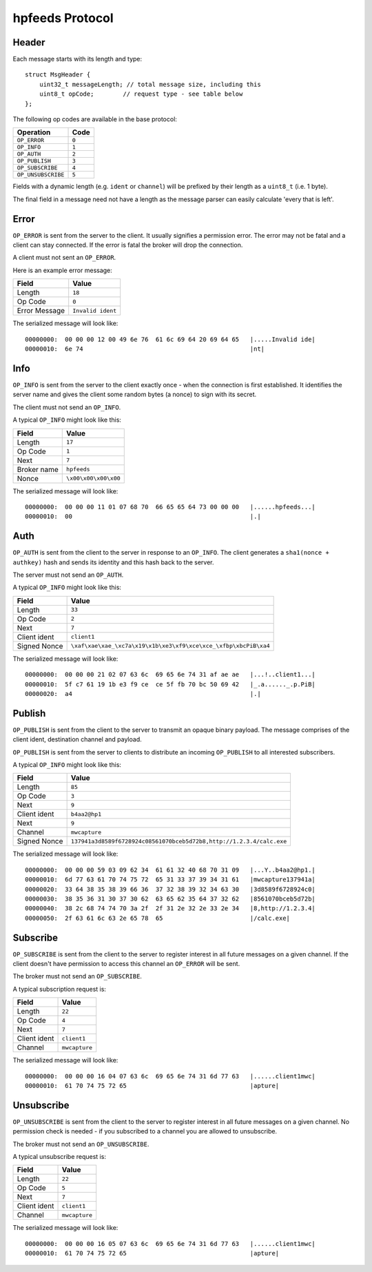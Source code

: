 hpfeeds Protocol
================

Header
------

Each message starts with its length and type::

    struct MsgHeader {
        uint32_t messageLength; // total message size, including this
        uint8_t opCode;        // request type - see table below
    };

The following op codes are available in the base protocol:

=================== ======
Operation            Code
=================== ======
``OP_ERROR``        ``0``
``OP_INFO``         ``1``
``OP_AUTH``         ``2``
``OP_PUBLISH``      ``3``
``OP_SUBSCRIBE``    ``4``
``OP_UNSUBSCRIBE``  ``5``
=================== ======

Fields with a dynamic length (e.g. ``ident`` or ``channel``) will be prefixed by
their length as a ``uint8_t`` (i.e. 1 byte).

The final field in a message need not have a length as the message parser can
easily calculate 'every that is left'.

Error
-----

``OP_ERROR`` is sent from the server to the client. It usually signifies a
permission error. The error may not be fatal and a client can stay connected. If
the error is fatal the broker will drop the connection.

A client must not sent an ``OP_ERROR``.

Here is an example error message:

============== =================
Field          Value
============== =================
Length         ``18``
Op Code        ``0``
Error Message  ``Invalid ident``
============== =================

The serialized message will look like::

    00000000:  00 00 00 12 00 49 6e 76  61 6c 69 64 20 69 64 65   |.....Invalid ide|
    00000010:  6e 74                                              |nt|



Info
----

``OP_INFO`` is sent from the server to the client exactly once - when the
connection is first established. It identifies the server name and gives the
client some random bytes (a nonce) to sign with its secret.

The client must not send an ``OP_INFO``.

A typical ``OP_INFO`` might look like this:

============== ====================
Field          Value
============== ====================
Length         ``17``
Op Code        ``1``
Next           ``7``
Broker name    ``hpfeeds``
Nonce          ``\x00\x00\x00\x00``
============== ====================

The serialized message will look like::

    00000000:  00 00 00 11 01 07 68 70  66 65 65 64 73 00 00 00   |......hpfeeds...|
    00000010:  00                                                 |.|


Auth
----

``OP_AUTH`` is sent from the client to the server in response to an ``OP_INFO``.
The client generates a ``sha1(nonce + authkey)`` hash and sends its identity and
this hash back to the server.

The server must not send an ``OP_AUTH``.

A typical ``OP_INFO`` might look like this:

============== ===============================================================
Field          Value
============== ===============================================================
Length         ``33``
Op Code        ``2``
Next           ``7``
Client ident   ``client1``
Signed Nonce   ``\xaf\xae\xae_\xc7a\x19\x1b\xe3\xf9\xce\xce_\xfbp\xbcPiB\xa4``
============== ===============================================================

The serialized message will look like::

    00000000:  00 00 00 21 02 07 63 6c  69 65 6e 74 31 af ae ae   |...!..client1...|
    00000010:  5f c7 61 19 1b e3 f9 ce  ce 5f fb 70 bc 50 69 42   |_.a......_.p.PiB|
    00000020:  a4                                                 |.|


Publish
-------

``OP_PUBLISH`` is sent from the client to the server to transmit an opaque
binary payload. The message comprises of the client ident, destination channel
and payload.

``OP_PUBLISH`` is sent from the server to clients to distribute an incoming
``OP_PUBLISH`` to all interested subscribers.

A typical ``OP_INFO`` might look like this:

============== ====================================================================
Field          Value
============== ====================================================================
Length         ``85``
Op Code        ``3``
Next           ``9``
Client ident   ``b4aa2@hp1``
Next           ``9``
Channel        ``mwcapture``
Signed Nonce   ``137941a3d8589f6728924c08561070bceb5d72b8,http://1.2.3.4/calc.exe``
============== ====================================================================

The serialized message will look like::

    00000000:  00 00 00 59 03 09 62 34  61 61 32 40 68 70 31 09   |...Y..b4aa2@hp1.|
    00000010:  6d 77 63 61 70 74 75 72  65 31 33 37 39 34 31 61   |mwcapture137941a|
    00000020:  33 64 38 35 38 39 66 36  37 32 38 39 32 34 63 30   |3d8589f6728924c0|
    00000030:  38 35 36 31 30 37 30 62  63 65 62 35 64 37 32 62   |8561070bceb5d72b|
    00000040:  38 2c 68 74 74 70 3a 2f  2f 31 2e 32 2e 33 2e 34   |8,http://1.2.3.4|
    00000050:  2f 63 61 6c 63 2e 65 78  65                        |/calc.exe|


Subscribe
---------

``OP_SUBSCRIBE`` is sent from the client to the server to register interest in
all future messages on a given channel. If the client doesn't have permission
to access this channel an ``OP_ERROR`` will be sent.

The broker must not send an ``OP_SUBSCRIBE``.

A typical subscription request is:

============== ==============
Field          Value
============== ==============
Length         ``22``
Op Code        ``4``
Next           ``7``
Client ident   ``client1``
Channel        ``mwcapture``
============== ==============

The serialized message will look like::

    00000000:  00 00 00 16 04 07 63 6c  69 65 6e 74 31 6d 77 63   |......client1mwc|
    00000010:  61 70 74 75 72 65                                  |apture|


Unsubscribe
-----------

``OP_UNSUBSCRIBE`` is sent from the client to the server to register interest in
all future messages on a given channel. No permission check is needed - if you
subscribed to a channel you are allowed to unsubscribe.

The broker must not send an ``OP_UNSUBSCRIBE``.

A typical unsubscribe request is:

============== ==============
Field          Value
============== ==============
Length         ``22``
Op Code        ``5``
Next           ``7``
Client ident   ``client1``
Channel        ``mwcapture``
============== ==============

The serialized message will look like::

    00000000:  00 00 00 16 05 07 63 6c  69 65 6e 74 31 6d 77 63   |......client1mwc|
    00000010:  61 70 74 75 72 65                                  |apture|
